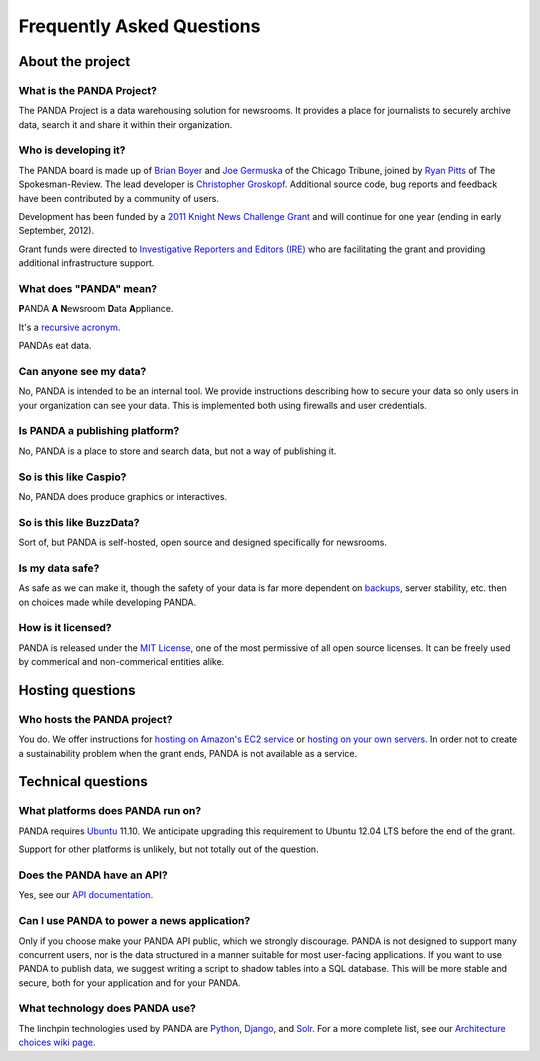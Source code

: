 ==========================
Frequently Asked Questions
==========================

About the project
=================

What is the PANDA Project?
--------------------------

The PANDA Project is a data warehousing solution for newsrooms. It provides a place for journalists to securely archive data, search it and share it within their organization.

Who is developing it?
---------------------

The PANDA board is made up of `Brian Boyer <http://twitter.com/brianboyer>`_ and `Joe Germuska <http://twitter.com/joegermuska>`_ of the Chicago Tribune, joined by `Ryan Pitts <http://twitter.com/ryanpitts>`_ of The Spokesman-Review. The lead developer is `Christopher Groskopf <http://twitter.com/onyxfish>`_. Additional source code, bug reports and feedback have been contributed by a community of users.

Development has been funded by a `2011 Knight News Challenge Grant <http://www.knightfoundation.org/press-room/press-release/knight-foundation-media-innovation-contest-announc/>`_ and will continue for one year (ending in early September, 2012).

Grant funds were directed to `Investigative Reporters and Editors (IRE) <http://www.ire.org/>`_ who are facilitating the grant and providing additional infrastructure support.

What does "PANDA" mean?
-----------------------

**P**\ ANDA **A** **N**\ ewsroom **D**\ ata **A**\ ppliance.

It's a `recursive acronym <https://en.wikipedia.org/wiki/Recursive_acronym>`_.

PANDAs eat data.

Can anyone see my data?
-----------------------

No, PANDA is intended to be an internal tool. We provide instructions describing how to secure your data so only users in your organization can see your data. This is implemented both using firewalls and user credentials.

Is PANDA a publishing platform?
-------------------------------

No, PANDA is a place to store and search data, but not a way of publishing it.

So is this like Caspio?
-----------------------

No, PANDA does produce graphics or interactives.

So is this like BuzzData?
-------------------------

Sort of, but PANDA is self-hosted, open source and designed specifically for newsrooms.

Is my data safe?
----------------

As safe as we can make it, though the safety of your data is far more dependent on `backups <backups.html>`_, server stability, etc. then on choices made while developing PANDA.

How is it licensed?
-------------------

PANDA is released under the `MIT License <http://www.opensource.org/licenses/MIT>`_, one of the most permissive of all open source licenses. It can be freely used by commerical and non-commerical entities alike.

Hosting questions
=================

Who hosts the PANDA project?
----------------------------

You do. We offer instructions for `hosting on Amazon's EC2 service <amazon.html>`_ or `hosting on your own servers <self-install.html>`_. In order not to create a sustainability problem when the grant ends, PANDA is not available as a service. 

Technical questions
===================

What platforms does PANDA run on?
---------------------------------

PANDA requires `Ubuntu <http://www.ubuntu.com/>`_ 11.10. We anticipate upgrading this requirement to Ubuntu 12.04 LTS before the end of the grant.

Support for other platforms is unlikely, but not totally out of the question.

Does the PANDA have an API?
---------------------------

Yes, see our `API documentation <api.html>`_.

Can I use PANDA to power a news application?
--------------------------------------------

Only if you choose make your PANDA API public, which we strongly discourage. PANDA is not designed to support many concurrent users, nor is the data structured in a manner suitable for most user-facing applications. If you want to use PANDA to publish data, we suggest writing a script to shadow tables into a SQL database. This will be more stable and secure, both for your application and for your PANDA.

What technology does PANDA use?
-------------------------------

The linchpin technologies used by PANDA are `Python <http://python.org>`_, `Django <http://djangoproject.com>`_, and `Solr <http://lucene.apache.org/solr/>`_. For a more complete list, see our `Architecture choices wiki page <https://github.com/pandaproject/panda/wiki/Architecture-choices>`_.

